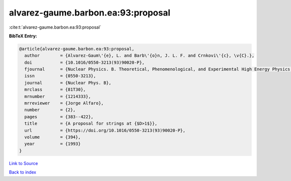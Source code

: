 alvarez-gaume.barbon.ea:93:proposal
===================================

:cite:t:`alvarez-gaume.barbon.ea:93:proposal`

**BibTeX Entry:**

.. code-block:: bibtex

   @article{alvarez-gaume.barbon.ea:93:proposal,
     author        = {Alvarez-Gaum\'{e}, L. and Barb\'{o}n, J. L. F. and Crnkovi\'{c}, \v{C}.},
     doi           = {10.1016/0550-3213(93)90020-P},
     fjournal      = {Nuclear Physics. B. Theoretical, Phenomenological, and Experimental High Energy Physics. Quantum Field Theory and Statistical Systems},
     issn          = {0550-3213},
     journal       = {Nuclear Phys. B},
     mrclass       = {81T30},
     mrnumber      = {1214333},
     mrreviewer    = {Jorge Alfaro},
     number        = {2},
     pages         = {383--422},
     title         = {A proposal for strings at {$D>1$}},
     url           = {https://doi.org/10.1016/0550-3213(93)90020-P},
     volume        = {394},
     year          = {1993}
   }

`Link to Source <https://doi.org/10.1016/0550-3213(93)90020-P},>`_


`Back to index <../By-Cite-Keys.html>`_
